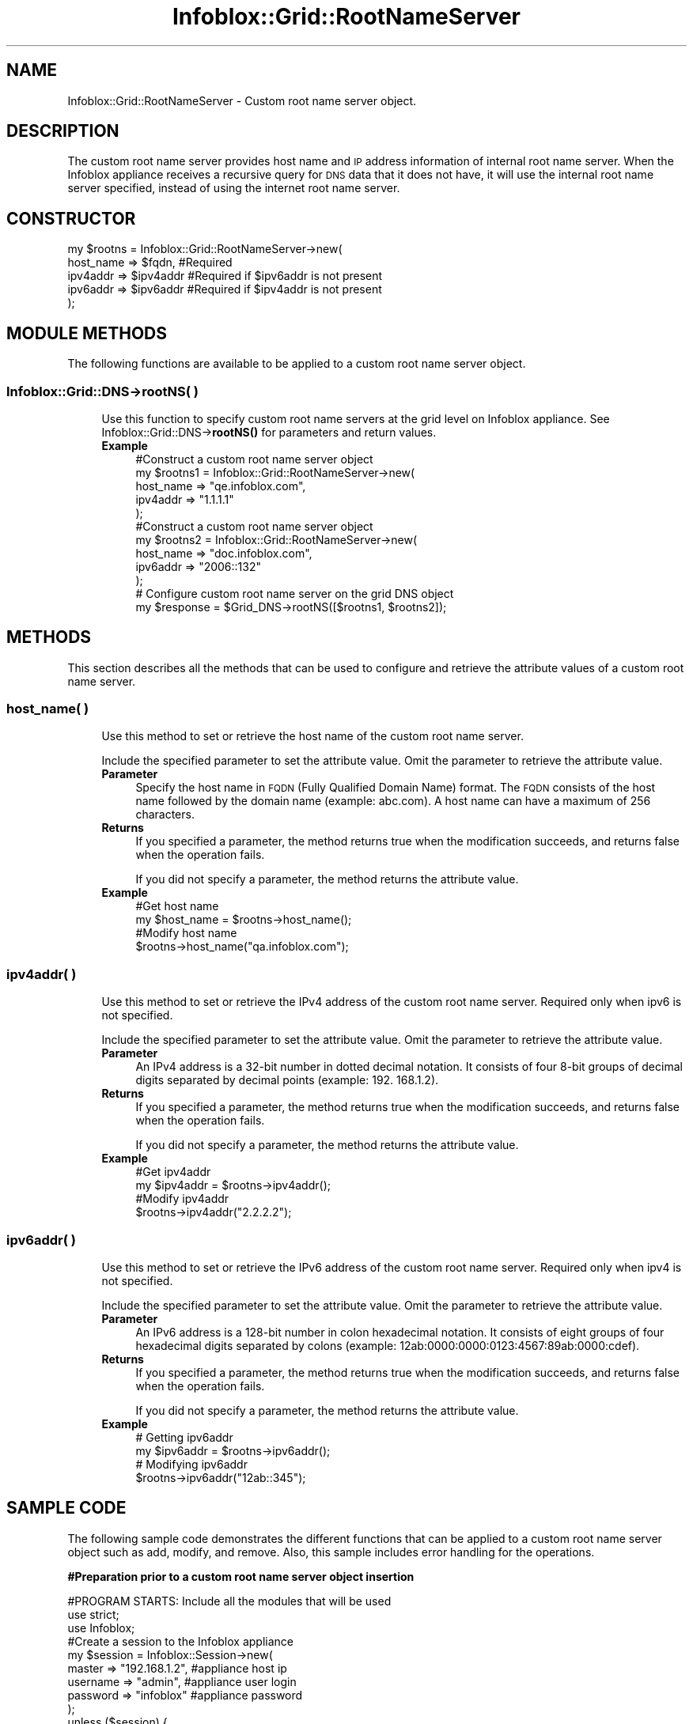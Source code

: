 .\" Automatically generated by Pod::Man 4.14 (Pod::Simple 3.40)
.\"
.\" Standard preamble:
.\" ========================================================================
.de Sp \" Vertical space (when we can't use .PP)
.if t .sp .5v
.if n .sp
..
.de Vb \" Begin verbatim text
.ft CW
.nf
.ne \\$1
..
.de Ve \" End verbatim text
.ft R
.fi
..
.\" Set up some character translations and predefined strings.  \*(-- will
.\" give an unbreakable dash, \*(PI will give pi, \*(L" will give a left
.\" double quote, and \*(R" will give a right double quote.  \*(C+ will
.\" give a nicer C++.  Capital omega is used to do unbreakable dashes and
.\" therefore won't be available.  \*(C` and \*(C' expand to `' in nroff,
.\" nothing in troff, for use with C<>.
.tr \(*W-
.ds C+ C\v'-.1v'\h'-1p'\s-2+\h'-1p'+\s0\v'.1v'\h'-1p'
.ie n \{\
.    ds -- \(*W-
.    ds PI pi
.    if (\n(.H=4u)&(1m=24u) .ds -- \(*W\h'-12u'\(*W\h'-12u'-\" diablo 10 pitch
.    if (\n(.H=4u)&(1m=20u) .ds -- \(*W\h'-12u'\(*W\h'-8u'-\"  diablo 12 pitch
.    ds L" ""
.    ds R" ""
.    ds C` ""
.    ds C' ""
'br\}
.el\{\
.    ds -- \|\(em\|
.    ds PI \(*p
.    ds L" ``
.    ds R" ''
.    ds C`
.    ds C'
'br\}
.\"
.\" Escape single quotes in literal strings from groff's Unicode transform.
.ie \n(.g .ds Aq \(aq
.el       .ds Aq '
.\"
.\" If the F register is >0, we'll generate index entries on stderr for
.\" titles (.TH), headers (.SH), subsections (.SS), items (.Ip), and index
.\" entries marked with X<> in POD.  Of course, you'll have to process the
.\" output yourself in some meaningful fashion.
.\"
.\" Avoid warning from groff about undefined register 'F'.
.de IX
..
.nr rF 0
.if \n(.g .if rF .nr rF 1
.if (\n(rF:(\n(.g==0)) \{\
.    if \nF \{\
.        de IX
.        tm Index:\\$1\t\\n%\t"\\$2"
..
.        if !\nF==2 \{\
.            nr % 0
.            nr F 2
.        \}
.    \}
.\}
.rr rF
.\" ========================================================================
.\"
.IX Title "Infoblox::Grid::RootNameServer 3"
.TH Infoblox::Grid::RootNameServer 3 "2018-06-05" "perl v5.32.0" "User Contributed Perl Documentation"
.\" For nroff, turn off justification.  Always turn off hyphenation; it makes
.\" way too many mistakes in technical documents.
.if n .ad l
.nh
.SH "NAME"
Infoblox::Grid::RootNameServer \- Custom root name server object.
.SH "DESCRIPTION"
.IX Header "DESCRIPTION"
The custom root name server provides host name and \s-1IP\s0 address information of internal root name server. When the Infoblox appliance receives a recursive query for \s-1DNS\s0 data that it does not have, it will use the internal root name server specified, instead of using the internet root name server.
.SH "CONSTRUCTOR"
.IX Header "CONSTRUCTOR"
.Vb 5
\& my $rootns = Infoblox::Grid::RootNameServer\->new(
\&              host_name => $fqdn,      #Required
\&              ipv4addr  => $ipv4addr   #Required if $ipv6addr is not present
\&              ipv6addr  => $ipv6addr   #Required if $ipv4addr is not present
\& );
.Ve
.SH "MODULE METHODS"
.IX Header "MODULE METHODS"
The following functions are available to be applied to a custom root name server object.
.SS "Infoblox::Grid::DNS\->rootNS( )"
.IX Subsection "Infoblox::Grid::DNS->rootNS( )"
.RS 4
Use this function to specify custom root name servers at the grid level on Infoblox appliance. See Infoblox::Grid::DNS\->\fBrootNS()\fR for parameters and return values.
.IP "\fBExample\fR" 4
.IX Item "Example"
.Vb 5
\& #Construct a custom root name server object
\& my $rootns1 = Infoblox::Grid::RootNameServer\->new(
\&              host_name => "qe.infoblox.com",
\&              ipv4addr  => "1.1.1.1"
\& );
\&
\& #Construct a custom root name server object
\& my $rootns2 = Infoblox::Grid::RootNameServer\->new(
\&              host_name => "doc.infoblox.com",
\&              ipv6addr  => "2006::132"
\& );
\&
\& # Configure custom root name server on the grid DNS object
\& my $response = $Grid_DNS\->rootNS([$rootns1, $rootns2]);
.Ve
.RE
.RS 4
.RE
.SH "METHODS"
.IX Header "METHODS"
This section describes all the methods that can be used to configure and retrieve the attribute values of a custom root name server.
.SS "host_name( )"
.IX Subsection "host_name( )"
.RS 4
Use this method to set or retrieve the host name of the custom root name server.
.Sp
Include the specified parameter to set the attribute value. Omit the parameter to retrieve the attribute value.
.IP "\fBParameter\fR" 4
.IX Item "Parameter"
Specify the host name in \s-1FQDN\s0 (Fully Qualified Domain Name) format. The \s-1FQDN\s0 consists of the host name followed by the domain name (example: abc.com). A host name can have a maximum of 256 characters.
.IP "\fBReturns\fR" 4
.IX Item "Returns"
If you specified a parameter, the method returns true when the modification succeeds, and returns false when the operation fails.
.Sp
If you did not specify a parameter, the method returns the attribute value.
.IP "\fBExample\fR" 4
.IX Item "Example"
.Vb 4
\& #Get host name
\& my $host_name = $rootns\->host_name();
\& #Modify host name
\& $rootns\->host_name("qa.infoblox.com");
.Ve
.RE
.RS 4
.RE
.SS "ipv4addr( )"
.IX Subsection "ipv4addr( )"
.RS 4
Use this method to set or retrieve the IPv4 address of the custom root name server. Required only when ipv6 is not specified.
.Sp
Include the specified parameter to set the attribute value. Omit the parameter to retrieve the attribute value.
.IP "\fBParameter\fR" 4
.IX Item "Parameter"
An IPv4 address is a 32\-bit number in dotted decimal notation. It consists of four 8\-bit groups of decimal digits separated by decimal points (example: 192. 168.1.2).
.IP "\fBReturns\fR" 4
.IX Item "Returns"
If you specified a parameter, the method returns true when the modification succeeds, and returns false when the operation fails.
.Sp
If you did not specify a parameter, the method returns the attribute value.
.IP "\fBExample\fR" 4
.IX Item "Example"
.Vb 4
\& #Get ipv4addr
\& my $ipv4addr = $rootns\->ipv4addr();
\& #Modify ipv4addr
\& $rootns\->ipv4addr("2.2.2.2");
.Ve
.RE
.RS 4
.RE
.SS "ipv6addr( )"
.IX Subsection "ipv6addr( )"
.RS 4
Use this method to set or retrieve the IPv6 address of the custom root name server. Required only when ipv4 is not specified.
.Sp
Include the specified parameter to set the attribute value. Omit the parameter to retrieve the attribute value.
.IP "\fBParameter\fR" 4
.IX Item "Parameter"
An IPv6 address is a 128\-bit number in colon hexadecimal notation. It consists of eight groups of four hexadecimal digits separated by colons
(example: 12ab:0000:0000:0123:4567:89ab:0000:cdef).
.IP "\fBReturns\fR" 4
.IX Item "Returns"
If you specified a parameter, the method returns true when the modification succeeds, and returns false when the operation fails.
.Sp
If you did not specify a parameter, the method returns the attribute value.
.IP "\fBExample\fR" 4
.IX Item "Example"
.Vb 4
\& # Getting ipv6addr
\& my $ipv6addr = $rootns\->ipv6addr();
\& # Modifying ipv6addr
\& $rootns\->ipv6addr("12ab::345");
.Ve
.RE
.RS 4
.RE
.SH "SAMPLE CODE"
.IX Header "SAMPLE CODE"
The following sample code demonstrates the different functions that can be applied to a custom root name server object such as add, modify, and remove. Also, this sample includes error handling for the operations.
.PP
\&\fB#Preparation prior to a custom root name server object insertion\fR
.PP
.Vb 3
\& #PROGRAM STARTS: Include all the modules that will be used
\& use strict;
\& use Infoblox;
\&
\& #Create a session to the Infoblox appliance
\& my $session = Infoblox::Session\->new(
\&                master   => "192.168.1.2", #appliance host ip
\&                username => "admin",       #appliance user login
\&                password => "infoblox"     #appliance password
\& );
\& unless ($session) {
\&        die("Construct session failed: ",
\&             Infoblox::status_code() . ":" . Infoblox::status_detail());
\& }
\& print "Session created successfully\en";
.Ve
.PP
\&\fB#Create a custom root name server object\fR
.PP
.Vb 9
\& my $rootns = Infoblox::Grid::RootNameServer\->new(
\&              host_name => "qe.infoblox.com",
\&              ipv4addr  => "1.1.1.1"
\& );
\& unless($rootns) {
\&        die("Construct custom root name server object failed: ",
\&             Infoblox::status_code() . ":" . Infoblox::status_detail());
\& }
\& print "Root name server object created successfully\en";
.Ve
.PP
\&\fB#Get the Grid \s-1DNS\s0 object and add custom root name server to it\fR
.PP
.Vb 11
\& #Get the Grid DNS object
\& my @retrieved_objs = $session\->get(
\&     object => "Infoblox::Grid::DNS",
\&     grid   => "Infoblox"
\& );
\& my $object = $retrieved_objs[0];
\& unless ($object) {
\&        die("Get Grid DNS object failed: ",
\&             $session\->status_code() . ":" . $session\->status_detail());
\& }
\& print "Get Grid DNS object found at least 1 matching entry\en";
\&
\& #Apply the changes to the Grid DNS object
\& $object\->rootNS([$rootns]);
\&
\& #Apply the changes
\& $session\->modify($object)
\&     or die("Modify Grid DNS object failed: ",
\&             $session\->status_code() . ":" . $session\->status_detail());
\& print "Grid DNS object with custom root name server updated to Infoblox appliance successfully\en";
.Ve
.PP
\&\fB#Modify custom root name server\fR
.PP
.Vb 1
\& #Modify existing custom root name server object
\&
\& #Modifying the host name of the custom root name server object.
\& $rootns\->host_name("eng.infoblox.com");
\&
\& #Modifying the IPV4 address of the custom root name server object.
\& $rootns\->ipv4addr("3.3.3.3");
\&
\& #Apply changes to the Grid DNS object.
\& $object\->rootNS([$rootns]);
\&
\& #Update Grid DNS object through the Infoblox session.
\& $session\->modify($object)
\&             or die("modify Grid DNS object failed: ",
\&                 $session\->status_code() . ":" . $session\->status_detail());
\&        print "Grid DNS object with modified custom root name server updated to Infoblox appliance successfully\en";
.Ve
.PP
\&\fB#Remove custom root name server\fR
.PP
.Vb 2
\& #Apply changes to the Grid DNS object to use default internet root name server.
\& $object\->rootNS(undef);
\&
\& #Update Grid DNS object through the Infoblox session.
\& $session\->modify($object)
\&             or die("Remove custom root name server from Grid DNS object failed: ",
\&                 $session\->status_code() . ":" . $session\->status_detail());
\&        print "Removed custom root name server from Grid DNS object successfully\en";
\&
\& ####PROGRAM ENDS####
.Ve
.SH "AUTHOR"
.IX Header "AUTHOR"
Infoblox Inc. <http://www.infoblox.com/>
.SH "SEE ALSO"
.IX Header "SEE ALSO"
Infoblox::Session, Infoblox::Grid::DNS
.SH "COPYRIGHT"
.IX Header "COPYRIGHT"
Copyright (c) 2017 Infoblox Inc.
